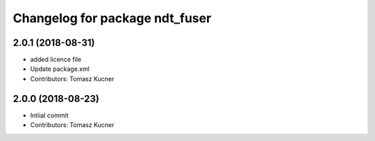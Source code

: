 ^^^^^^^^^^^^^^^^^^^^^^^^^^^^^^^
Changelog for package ndt_fuser
^^^^^^^^^^^^^^^^^^^^^^^^^^^^^^^
2.0.1 (2018-08-31)
------------------
* added licence file
* Update package.xml
* Contributors: Tomasz Kucner

2.0.0 (2018-08-23)
-----------
* Intiial commit
* Contributors: Tomasz Kucner
